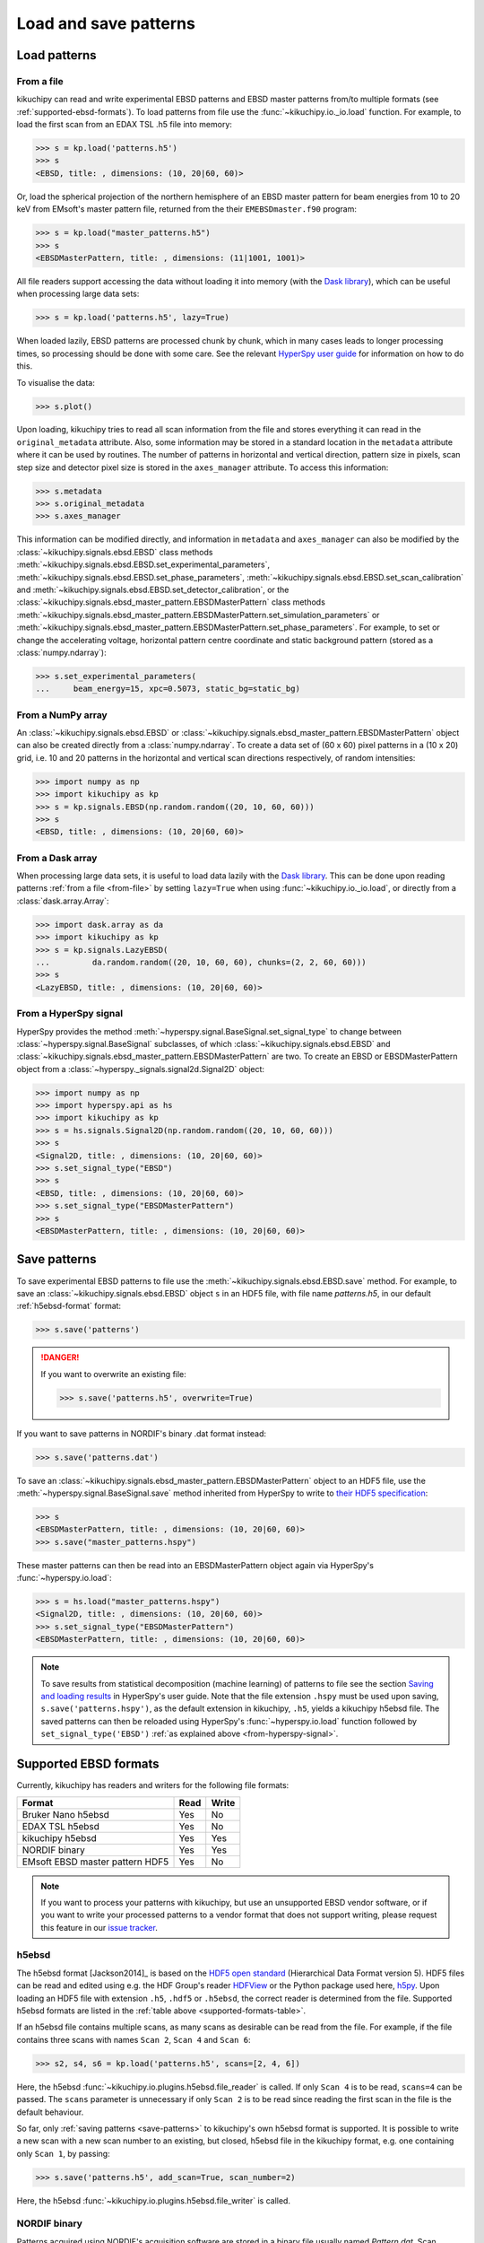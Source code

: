 ======================
Load and save patterns
======================

.. _load-patterns-from-file:

Load patterns
=============

.. _from-file:

From a file
-----------

kikuchipy can read and write experimental EBSD patterns and EBSD master patterns
from/to multiple formats (see :ref:`supported-ebsd-formats`). To load patterns
from file use the :func:`~kikuchipy.io._io.load` function. For example, to load
the first scan from an EDAX TSL .h5 file into memory:

.. code-block::

    >>> s = kp.load('patterns.h5')
    >>> s
    <EBSD, title: , dimensions: (10, 20|60, 60)>

Or, load the spherical projection of the northern hemisphere of an EBSD master
pattern for beam energies from 10 to 20 keV from EMsoft's master pattern file,
returned from the their ``EMEBSDmaster.f90`` program:

.. code-block::

    >>> s = kp.load("master_patterns.h5")
    >>> s
    <EBSDMasterPattern, title: , dimensions: (11|1001, 1001)>

All file readers support accessing the data without loading it into memory (with
the `Dask library`_), which can be useful when processing large data sets:

.. _Dask library: https://docs.dask.org/en/latest/

.. code-block::

    >>> s = kp.load('patterns.h5', lazy=True)

When loaded lazily, EBSD patterns are processed chunk by chunk, which in many
cases leads to longer processing times, so processing should be done with some
care. See the relevant `HyperSpy user guide
<http://hyperspy.org/hyperspy-doc/current/user_guide/big_data.html>`_ for
information on how to do this.

To visualise the data:

.. code-block::

    >>> s.plot()

Upon loading, kikuchipy tries to read all scan information from the file and
stores everything it can read in the ``original_metadata`` attribute. Also, some
information may be stored in a standard location in the ``metadata`` attribute
where it can be used by routines. The number of patterns in horizontal and
vertical direction, pattern size in pixels, scan step size and detector pixel
size is stored in the ``axes_manager`` attribute. To access this information:

.. code-block::

    >>> s.metadata
    >>> s.original_metadata
    >>> s.axes_manager

This information can be modified directly, and information in ``metadata`` and
``axes_manager`` can also be modified by the
:class:`~kikuchipy.signals.ebsd.EBSD` class methods
:meth:`~kikuchipy.signals.ebsd.EBSD.set_experimental_parameters`,
:meth:`~kikuchipy.signals.ebsd.EBSD.set_phase_parameters`,
:meth:`~kikuchipy.signals.ebsd.EBSD.set_scan_calibration` and
:meth:`~kikuchipy.signals.ebsd.EBSD.set_detector_calibration`, or
the :class:`~kikuchipy.signals.ebsd_master_pattern.EBSDMasterPattern` class
methods
:meth:`~kikuchipy.signals.ebsd_master_pattern.EBSDMasterPattern.set_simulation_parameters` or
:meth:`~kikuchipy.signals.ebsd_master_pattern.EBSDMasterPattern.set_phase_parameters`.
For example, to set or change the accelerating voltage, horizontal pattern
centre coordinate and static background pattern (stored as a
:class:`numpy.ndarray`):

.. code-block::

    >>> s.set_experimental_parameters(
    ...     beam_energy=15, xpc=0.5073, static_bg=static_bg)

.. _from-numpy-array:

From a NumPy array
------------------

An :class:`~kikuchipy.signals.ebsd.EBSD` or
:class:`~kikuchipy.signals.ebsd_master_pattern.EBSDMasterPattern` object can
also be created directly from a :class:`numpy.ndarray`. To create a data set of
(60 x 60) pixel patterns in a (10 x 20) grid, i.e. 10 and 20 patterns in the
horizontal and vertical scan directions respectively, of random intensities:

.. code-block::

    >>> import numpy as np
    >>> import kikuchipy as kp
    >>> s = kp.signals.EBSD(np.random.random((20, 10, 60, 60)))
    >>> s
    <EBSD, title: , dimensions: (10, 20|60, 60)>

.. _from-dask-array:

From a Dask array
-----------------

When processing large data sets, it is useful to load data lazily with the
`Dask library`_. This can be done upon reading patterns :ref:`from a file
<from-file>` by setting ``lazy=True`` when using :func:`~kikuchipy.io._io.load`,
or directly from a :class:`dask.array.Array`:

.. code-block::

    >>> import dask.array as da
    >>> import kikuchipy as kp
    >>> s = kp.signals.LazyEBSD(
    ...         da.random.random((20, 10, 60, 60), chunks=(2, 2, 60, 60)))
    >>> s
    <LazyEBSD, title: , dimensions: (10, 20|60, 60)>

.. _from-hyperspy-signal:

From a HyperSpy signal
----------------------

HyperSpy provides the method
:meth:`~hyperspy.signal.BaseSignal.set_signal_type` to change between
:class:`~hyperspy.signal.BaseSignal` subclasses, of which
:class:`~kikuchipy.signals.ebsd.EBSD` and
:class:`~kikuchipy.signals.ebsd_master_pattern.EBSDMasterPattern` are two. To
create an EBSD or EBSDMasterPattern object from a
:class:`~hyperspy._signals.signal2d.Signal2D` object:

.. code-block::

    >>> import numpy as np
    >>> import hyperspy.api as hs
    >>> import kikuchipy as kp
    >>> s = hs.signals.Signal2D(np.random.random((20, 10, 60, 60)))
    >>> s
    <Signal2D, title: , dimensions: (10, 20|60, 60)>
    >>> s.set_signal_type("EBSD")
    >>> s
    <EBSD, title: , dimensions: (10, 20|60, 60)>
    >>> s.set_signal_type("EBSDMasterPattern")
    >>> s
    <EBSDMasterPattern, title: , dimensions: (10, 20|60, 60)>

.. _save-patterns:

Save patterns
=============

To save experimental EBSD patterns to file use the
:meth:`~kikuchipy.signals.ebsd.EBSD.save` method. For example, to save an
:class:`~kikuchipy.signals.ebsd.EBSD` object ``s`` in an HDF5 file, with file
name `patterns.h5`, in our default :ref:`h5ebsd-format` format:

.. code-block::

    >>> s.save('patterns')

.. danger::

    If you want to overwrite an existing file:

    .. code-block::

        >>> s.save('patterns.h5', overwrite=True)

If you want to save patterns in NORDIF's binary .dat format instead:

.. code-block::

    >>> s.save('patterns.dat')

To save an :class:`~kikuchipy.signals.ebsd_master_pattern.EBSDMasterPattern`
object to an HDF5 file, use the :meth:`~hyperspy.signal.BaseSignal.save` method
inherited from HyperSpy to write to `their HDF5 specification
<http://hyperspy.org/hyperspy-doc/current/user_guide/io.html#hspy-hyperspy-s-hdf5-specification>`_:

.. code-block::

    >>> s
    <EBSDMasterPattern, title: , dimensions: (10, 20|60, 60)>
    >>> s.save("master_patterns.hspy")

These master patterns can then be read into an EBSDMasterPattern object again
via HyperSpy's :func:`~hyperspy.io.load`:

.. code-block::

    >>> s = hs.load("master_patterns.hspy")
    <Signal2D, title: , dimensions: (10, 20|60, 60)>
    >>> s.set_signal_type("EBSDMasterPattern")
    <EBSDMasterPattern, title: , dimensions: (10, 20|60, 60)>

.. note::

    To save results from statistical decomposition (machine learning) of
    patterns to file see the section `Saving and loading results
    <http://hyperspy.org/hyperspy-doc/current/user_guide/mva.html#saving-and-
    loading-results>`_ in HyperSpy's user guide. Note that the file extension
    ``.hspy`` must be used upon saving, ``s.save('patterns.hspy')``, as the
    default extension in kikuchipy, ``.h5``, yields a kikuchipy h5ebsd file. The
    saved patterns can then be reloaded using HyperSpy's
    :func:`~hyperspy.io.load` function followed by ``set_signal_type('EBSD')``
    :ref:`as explained above <from-hyperspy-signal>`.

.. _supported-ebsd-formats:

Supported EBSD formats
======================

Currently, kikuchipy has readers and writers for the following file formats:

.. _supported-formats-table:

.. table::

    +---------------------------------+------+-------+
    | Format                          | Read | Write |
    +=================================+======+=======+
    | Bruker Nano h5ebsd              | Yes  | No    |
    +---------------------------------+------+-------+
    | EDAX TSL h5ebsd                 | Yes  | No    |
    +---------------------------------+------+-------+
    | kikuchipy h5ebsd                | Yes  | Yes   |
    +---------------------------------+------+-------+
    | NORDIF binary                   | Yes  | Yes   |
    +---------------------------------+------+-------+
    | EMsoft EBSD master pattern HDF5 | Yes  | No    |
    +---------------------------------+------+-------+

.. note::

    If you want to process your patterns with kikuchipy, but use an unsupported
    EBSD vendor software, or if you want to write your processed patterns to a
    vendor format that does not support writing, please request this feature
    in our `issue tracker <https://github.com/kikuchipy/kikuchipy/issues>`_.

.. _h5ebsd-format:

h5ebsd
------

The h5ebsd format [Jackson2014]_ is based on the `HDF5 open standard
<http://www.hdfgroup.org/HDF5/>`_ (Hierarchical Data Format version 5). HDF5
files can be read and edited using e.g. the HDF Group's reader `HDFView
<https://www.hdfgroup.org/downloads/hdfview/>`_ or the Python package used here,
`h5py <http://docs.h5py.org/en/stable/>`_. Upon loading an HDF5 file with
extension ``.h5``, ``.hdf5`` or ``.h5ebsd``, the correct reader is determined
from the file. Supported h5ebsd formats are listed in the :ref:`table above
<supported-formats-table>`.

If an h5ebsd file contains multiple scans, as many scans as desirable can be
read from the file. For example, if the file contains three scans with names
``Scan 2``, ``Scan 4`` and ``Scan 6``:

.. code-block::

    >>> s2, s4, s6 = kp.load('patterns.h5', scans=[2, 4, 6])

Here, the h5ebsd :func:`~kikuchipy.io.plugins.h5ebsd.file_reader` is called. If
only ``Scan 4`` is to be read, ``scans=4`` can be passed. The ``scans``
parameter is unnecessary if only ``Scan 2`` is to be read since reading the
first scan in the file is the default behaviour.

So far, only :ref:`saving patterns <save-patterns>` to kikuchipy's own h5ebsd
format is supported. It is possible to write a new scan with a new scan number
to an existing, but closed, h5ebsd file in the kikuchipy format, e.g. one
containing only ``Scan 1``, by passing:

.. code-block::

    >>> s.save('patterns.h5', add_scan=True, scan_number=2)

Here, the h5ebsd :func:`~kikuchipy.io.plugins.h5ebsd.file_writer` is called.

.. _nordif-format:

NORDIF binary
-------------

Patterns acquired using NORDIF's acquisition software are stored in a binary
file usually named `Pattern.dat`. Scan information is stored in a separate text
file usually named `Setting.txt`, and both files usually reside in the same
directory. If this is the case, the patterns can be loaded by passing the file
name as the only parameter. If this is not the case, the setting file can be
passed upon loading:

.. code-block::

    >>> s = kp.load('Pattern.dat', setting_file='/somewhere/Setting_new.txt')

Here, the NORDIF :func:`~kikuchipy.io.plugins.nordif.file_reader` is called. If
the scan information, i.e. scan and pattern size, in the setting file is
incorrect or the setting file is not available, patterns can be loaded by
passing:

.. code-block::

    >>> s = kp.load('filename.dat', scan_size=(10, 20), pattern_size=(60, 60))

If a static background pattern named `Background acquisition.bmp` is stored in
the same directory as the pattern file, this is stored in ``metadata`` upon
loading.

Patterns can also be :ref:`saved to a NORDIF binary file <save-patterns>`, upon
which the NORDIF :func:`~kikuchipy.io.plugins.nordif.file_writer` is called.
Note, however, that so far no new setting file, background pattern, or
calibration patterns is created upon saving.

.. _emsoft-ebsd-master-pattern-format:

EMsoft EBSD master pattern HDF5
-------------------------------

Master patterns returned by EMsoft's ``EMEBSDmaster.f90`` program as HDF5 files
can be read into an
:class:`~kikuchipy.signals.ebsd_master_pattern.EBSDMasterPattern` object:

.. code-block::

    >>> s = kp.load("master_patterns.h5")
    >>> s
    <EBSDMasterPattern, title: , dimensions: (16|1001, 1001)>

Here, the EMsoft EBSD master pattern
:func:`~kikuchipy.io.plugins.emsoft_ebsd_master_pattern.file_reader` is called,
which takes the optional arguments ``projection``, ``hemisphere`` and
``energy_range``. The spherical projection is read by default. Passing
``projection="lambert"`` will read the square Lambert projection instead. The
northern hemisphere is read by default. Passing ``hemisphere="south"`` or
``hemisphere="both"`` will read the southern hemisphere projection or both,
respectively. Master patterns for all beam energies are read by default. Passing
``energy_range=(10, 20)`` will read the master patterns with beam energies from
10 to 20 keV.

.. code-block::

    >>> s = kp.load(
    ...     "master_patterns.h5",
    ...     projection="lambert",
    ...     hemisphere="both",
    ...     energy_range=(10, 20)
    ... )
    >>> s
    <EBSDMasterPattern, title: , dimensions: (2, 11|1001, 1001)>

Master patterns can be written to HDF5 files using HyperSpy's HDF5 specification
as :ref:`explained above <save-patterns>`.

See [Jackson2019]_ for a hands-on tutorial explaining how to simulate these
patterns with EMsoft, and [Callahan2013]_ for details of the underlying theory.

.. _from-kikuchipy-into-other-software:

From kikuchipy into other software
==================================

Patterns saved in the :ref:`h5ebsd format <h5ebsd-format>` can be read by the
dictionary indexing and related routines in
`EMsoft <http://vbff.materials.cmu.edu/EMsoft>`_ using the `EMEBSD` reader.
Those routines in EMsoft also have a `NORDIF` reader.

Patterns saved in the :ref:`h5ebsd format <h5ebsd-format>` can of course be read
in Python like any other HDF5 data set:

.. code-block::

    >>> import h5py
    >>> with h5py.File('/path/to/patterns.h5', mode='r') as f:
    ...     patterns = f['Scan 1/EBSD/Data/patterns'][()]
